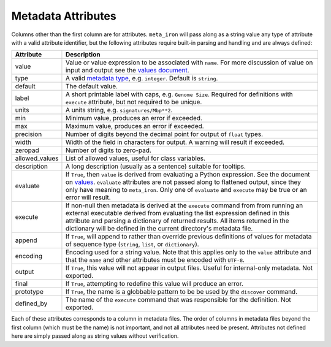 Metadata Attributes
===================

Columns other than the first column are for attributes.
``meta_iron`` will pass along as a string value any type of attribute with a valid
attribute identifier, but the following attributes require built-in parsing and handling and
are always defined:

==============  ================================================================================
Attribute       Description
==============  ================================================================================
value           Value or value expression to be associated with ``name``.
                For more discussion of value on input and output see the
                `values document <values.rst>`_.

type            A valid `metadata type <types.rst>`_, e.g. ``integer``.  Default is ``string``.

default         The default value.

label           A short printable label with caps, e.g. ``Genome Size``.  Required for
                definitions with ``execute`` attribute, but not required to be unique.

units           A units string, e.g. ``signatures/Mbp**2``.

min             Minimum value, produces an error if exceeded.

max             Maximum value, produces an error if exceeded.

precision       Number of digits beyond the decimal point for output of ``float`` types.

width           Width of the field in characters for output.  A warning will result if exceeded.

zeropad         Number of digits to zero-pad.

allowed_values  List of allowed values, useful for class variables.

description     A long description (usually as a sentence) suitable for tooltips.

evaluate        If ``True``, then ``value`` is derived from evaluating a Python expression.  See
                the document on `values <values.rst>`_.  ``evaluate`` attributes are not passed
                along to flattened output, since they only have meaning to ``meta_iron``.  Only
                one of ``evaluate`` and ``execute`` may be true or an error will result.

execute         If non-null then metadata is derived at the ``execute`` command from
                from running an external executable derived from evaluating the list expression
                defined
                in this attribute and parsing a dictionary of returned results. All items
                returned in the
                dictionary will be defined in the current directory's metadata file.

append          If ``True``, will append to rather than override previous definitions of values
                for metadata of sequence type (``string``, ``list``, or ``dictionary``).

encoding        Encoding used for a string value.  Note that this applies only to the ``value``
                attribute and that the ``name`` and other attributes must be encoded with ``UTF-8``.

output          If ``True``, this value will not appear in output files.  Useful for internal-only
                metadata.  Not exported.

final           If ``True``, attempting to redefine this value will produce an error.

prototype       If ``True``, the name is a globbable pattern to be be used by the ``discover``
                command.

defined_by      The name of the ``execute`` command that was responsible for the definition.
                Not exported.

==============  ================================================================================

Each of these attributes corresponds to a column in metadata files.  The order of columns in metadata files
beyond the first column (which must be the name) is not important, and not all attributes need be present.
Attributes not defined here are simply passed along as string values without verification.